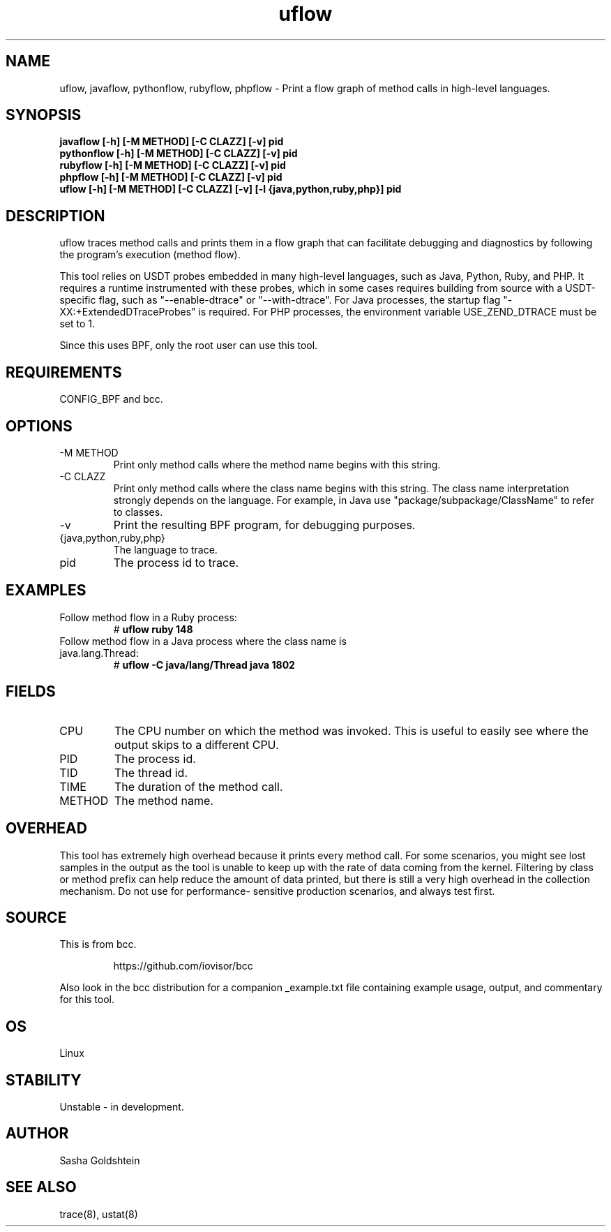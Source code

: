 .TH uflow 8  "2016-11-07" "USER COMMANDS"
.SH NAME
uflow, javaflow, pythonflow, rubyflow, phpflow \- Print a flow graph of method
calls in high-level languages.
.SH SYNOPSIS
.B javaflow [-h] [-M METHOD] [-C CLAZZ] [-v] pid
.br
.B pythonflow [-h] [-M METHOD] [-C CLAZZ] [-v] pid
.br
.B rubyflow [-h] [-M METHOD] [-C CLAZZ] [-v] pid
.br
.B phpflow [-h] [-M METHOD] [-C CLAZZ] [-v] pid
.br
.B uflow [-h] [-M METHOD] [-C CLAZZ] [-v] [-l {java,python,ruby,php}] pid
.SH DESCRIPTION
uflow traces method calls and prints them in a flow graph that can facilitate
debugging and diagnostics by following the program's execution (method flow).

This tool relies on USDT probes embedded in many high-level languages, such as
Java, Python, Ruby, and PHP. It requires a runtime instrumented with these 
probes, which in some cases requires building from source with a USDT-specific
flag, such as "--enable-dtrace" or "--with-dtrace". For Java processes, the
startup flag "-XX:+ExtendedDTraceProbes" is required. For PHP processes, the
environment variable USE_ZEND_DTRACE must be set to 1.

Since this uses BPF, only the root user can use this tool.
.SH REQUIREMENTS
CONFIG_BPF and bcc.
.SH OPTIONS
.TP
\-M METHOD
Print only method calls where the method name begins with this string.
.TP
\-C CLAZZ
Print only method calls where the class name begins with this string. The class
name interpretation strongly depends on the language. For example, in Java use
"package/subpackage/ClassName" to refer to classes.
.TP
\-v
Print the resulting BPF program, for debugging purposes.
.TP
{java,python,ruby,php}
The language to trace.
.TP
pid
The process id to trace.
.SH EXAMPLES
.TP
Follow method flow in a Ruby process:
#
.B uflow ruby 148
.TP
Follow method flow in a Java process where the class name is java.lang.Thread:
#
.B uflow -C java/lang/Thread java 1802
.SH FIELDS
.TP
CPU
The CPU number on which the method was invoked. This is useful to easily see
where the output skips to a different CPU.
.TP
PID
The process id.
.TP
TID
The thread id.
.TP
TIME
The duration of the method call.
.TP
METHOD
The method name.
.SH OVERHEAD
This tool has extremely high overhead because it prints every method call. For
some scenarios, you might see lost samples in the output as the tool is unable
to keep up with the rate of data coming from the kernel. Filtering by class 
or method prefix can help reduce the amount of data printed, but there is still
a very high overhead in the collection mechanism. Do not use for performance-
sensitive production scenarios, and always test first.
.SH SOURCE
This is from bcc.
.IP
https://github.com/iovisor/bcc
.PP
Also look in the bcc distribution for a companion _example.txt file containing
example usage, output, and commentary for this tool.
.SH OS
Linux
.SH STABILITY
Unstable - in development.
.SH AUTHOR
Sasha Goldshtein
.SH SEE ALSO
trace(8), ustat(8)
